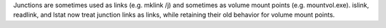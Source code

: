 Junctions are sometimes used as links (e.g. mklink /j) and sometimes as
volume mount points (e.g. mountvol.exe). islink, readlink, and lstat now
treat junction links as links, while retaining their old behavior for volume
mount points.

